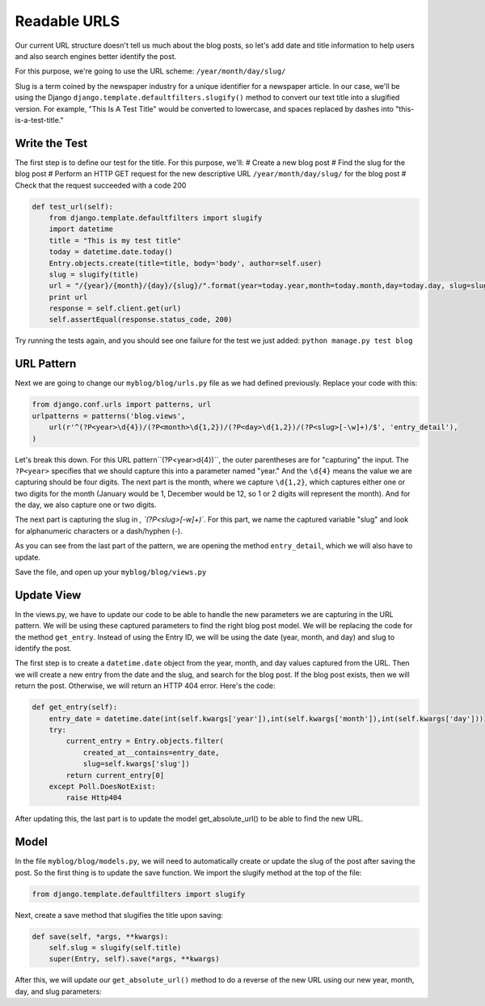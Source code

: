 Readable URLS
-------------

Our current URL structure doesn't tell us much about the blog posts, so let's add date and title information to help users and also search engines better identify the post.

For this purpose, we're going to use the URL scheme:
``/year/month/day/slug/``

Slug is a term coined by the newspaper industry for a unique identifier for a newspaper article. In our case, we'll be using the Django ``django.template.defaultfilters.slugify()`` method to convert our text title into a slugified version. For example, "This Is A Test Title" would be converted to lowercase, and spaces replaced by dashes into "this-is-a-test-title."

Write the Test
==============

The first step is to define our test for the title. For this purpose, we'll:
# Create a new blog post
# Find the slug for the blog post
# Perform an HTTP GET request for the new descriptive URL ``/year/month/day/slug/`` for the blog post
# Check that the request succeeded with a code 200

.. code-block:: python

    def test_url(self):
        from django.template.defaultfilters import slugify
        import datetime
        title = "This is my test title"
        today = datetime.date.today()
        Entry.objects.create(title=title, body='body', author=self.user)
        slug = slugify(title)
        url = "/{year}/{month}/{day}/{slug}/".format(year=today.year,month=today.month,day=today.day, slug=slug)
        print url
        response = self.client.get(url)
        self.assertEqual(response.status_code, 200)


Try running the tests again, and you should see one failure for the test we just added: ``python manage.py test blog``

URL Pattern
============

Next we are going to change our ``myblog/blog/urls.py`` file as we had defined previously. Replace your code with this:

.. code-block:: python

    from django.conf.urls import patterns, url
    urlpatterns = patterns('blog.views',
        url(r'^(?P<year>\d{4})/(?P<month>\d{1,2})/(?P<day>\d{1,2})/(?P<slug>[-\w]+)/$', 'entry_detail'),
    )

Let's break this down. For this URL pattern``(?P<year>\d{4})``, the outer parentheses are for "capturing" the input.
The ``?P<year>`` specifies that we should capture this into a parameter named "year." And the ``\d{4}`` means the value
we are capturing should be four digits. The next part is the month, where we capture ``\d{1,2}``, which captures either
one or two digits for the month (January would be 1, December would be 12, so 1 or 2 digits will represent the month). 
And for the day, we also capture one or two digits.

The next part is capturing the slug in `, `(?P<slug>[-\w]+)``. For this part, we name the captured variable "slug" and 
look for alphanumeric characters or a dash/hyphen (-).

As you can see from the last part of the pattern, we are opening the method ``entry_detail``, which we will also have to 
update.

Save the file, and open up your ``myblog/blog/views.py``

Update View
===========

In the views.py, we have to update our code to be able to handle the new parameters we are capturing in the URL pattern.
We will be using these captured parameters to find the right blog post model. We will be replacing the code for the method ``get_entry``.
Instead of using the Entry ID, we will be using the date (year, month, and day) and slug to identify the post. 

The first step is to create a ``datetime.date`` object from the year, month, and day values captured from the URL. 
Then we will create a new entry from the date and the slug, and search for the blog post. If the blog post exists, then
we will return the post. Otherwise, we will return an HTTP 404 error. Here's the code:

.. code-block:: python

    def get_entry(self):
        entry_date = datetime.date(int(self.kwargs['year']),int(self.kwargs['month']),int(self.kwargs['day']))
        try:
            current_entry = Entry.objects.filter(
                created_at__contains=entry_date,
                slug=self.kwargs['slug'])
            return current_entry[0]
        except Poll.DoesNotExist:
            raise Http404



After updating this, the last part is to update the model get_absolute_url() to be able to find the new URL.

Model
======

In the file ``myblog/blog/models.py``, we will need to automatically create or update the slug of the post after saving the post.
So the first thing is to update the save function. We import the slugify method at the top of the file:

.. code-block:: python

    from django.template.defaultfilters import slugify

Next, create a save method that slugifies the title upon saving:

.. code-block:: python

    def save(self, *args, **kwargs):
        self.slug = slugify(self.title)
        super(Entry, self).save(*args, **kwargs)


After this, we will update our ``get_absolute_url()`` method to do a reverse of the new URL using our new year, month, day,
and slug parameters:

.. code-block::python

    def get_absolute_url(self):
        kwargs = {'year': self.created_at.year,
                'month': self.created_at.month,
                'day': self.created_at.day,
                'slug': self.slug}
        return reverse('blog.views.entry_detail', kwargs=kwargs)
